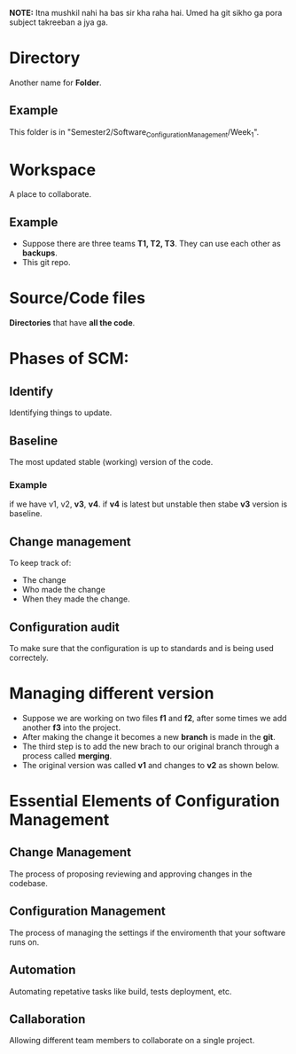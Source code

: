 *NOTE:* Itna mushkil nahi ha bas sir kha raha hai. Umed ha git sikho ga pora subject takreeban a jya ga.

* Directory
Another name for *Folder*.
** Example
This folder is in "Semester2/Software_Configuration_Management/Week_1".
* Workspace
A place to collaborate.
** Example
- Suppose there are three teams *T1, T2, T3*. They can use each other as *backups*.
- This git repo.
* Source/Code files
*Directories* that have *all the code*.
* Phases of SCM:
** Identify
Identifying things to update.
** Baseline
The most updated stable (working) version of the code.
*** Example
if we have v1, v2, *v3*, **v4**.
if **v4** is latest but unstable then stabe *v3* version is baseline.
** Change management
To keep track of:
- The change
- Who made the change
- When they made the change.
** Configuration audit
To make sure that the configuration is up to standards and is being used correctely.
* Managing different version
- Suppose we are working on two files *f1* and *f2*, after some times we add another *f3* into the project.
- After making the change it becomes a new *branch* is made in the *git*.
- The third step is to add the new brach to our original branch through a process called *merging*.
  [[file:./../../assets/notesImages/SCM/merge.jpg]]
- The original version was called *v1* and changes to *v2* as shown below.
  [[file:./../../assets/notesImages/SCM/mergeBlock.jpg]]
* Essential Elements of Configuration Management
** Change Management
The process of proposing reviewing and approving changes in the codebase.
** Configuration Management
The process of managing the settings if the enviromenth that your software runs on.
** Automation
Automating repetative tasks like build, tests deployment, etc.
** Callaboration
Allowing different team members to collaborate on a single project.
